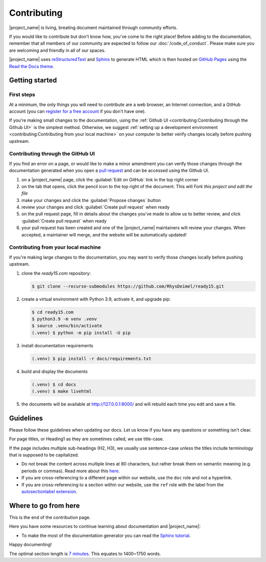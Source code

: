 Contributing
============

|project_name| is living, breating document maintained through community efforts.

If you would like to contribute
but don't know how, you've come to the right place!
Before adding to the documentation,
remember that all members of our community are expected to follow our :doc:`/code_of_conduct`.
Please make sure you are welcoming and friendly in all of our spaces.

|project_name| uses `reStructuredText <https://docutils.sourceforge.io/rst.html>`_ and `Sphinx <https://www.sphinx-doc.org>`_ to generate HTML which is then hosted on `GitHub Pages <https://pages.github.com/>`_ using the `Read the Docs <https://readthedocs.org/>`_ `theme <https://github.com/readthedocs/sphinx_rtd_theme>`_.

Getting started
---------------


First steps
~~~~~~~~~~~
At a minimum, the only things you will need to contribute are a web browser,
an Internet connection, and a GitHub account (you can `register for a free account <https://github.com/signup>`_ if you don't have one).

If you're making small changes to the documentation,
using the :ref:`Github UI <contributing:Contributing through the Github UI>` is the simplest method.
Otherwise, we suggest :ref:`setting up a development environment <contributing:Contributing from your local machine>` on your computer to better verify changes locally before pushing upstream.

Contributing through the GitHub UI
~~~~~~~~~~~~~~~~~~~~~~~~~~~~~~~~~~

If you find an error on a page, or would like to make a minor amendment you can verify those changes through the documentation generated when you open a `pull request <https://docs.github.com/en/pull-requests/collaborating-with-pull-requests/proposing-changes-to-your-work-with-pull-requests/creating-a-pull-request>`_ and can be accessed using the Github UI.

#. on a |project_name| page, click the :guilabel:`Edit on GitHub` link in the top right corner

#. on the tab that opens, click the pencil icon to the top right of the document. This will `Fork this project and edit the file`

#. make your changes and click the :guilabel:`Propose changes` button

#. review your changes and click :guilabel:`Create pull request` when ready

#. on the pull request page, fill in details about the changes you've made to allow us to better review, and click :guilabel:`Create pull request` when ready

#. your pull request has been created and one of the |project_name| maintainers will review your changes. When accepted, a maintainer will merge, and the website will be automatically updated! 

Contributing from your local machine
~~~~~~~~~~~~~~~~~~~~~~~~~~~~~~~~~~~~

If you're making large changes to the documentation,
you may want to verify those changes locally before pushing upstream.

#. clone the `ready15.com` repository:

   .. code-block:: console

      $ git clone --recurse-submodules https://github.com/RhysDeimel/ready15.git

#. create a virtual environment with Python 3.9, activate it, and upgrade pip:

   .. code-block:: console

      $ cd ready15.com
      $ python3.9 -m venv .venv
      $ source .venv/bin/activate
      (.venv) $ python -m pip install -U pip

#. install documentation requirements

   .. code-block:: console

      (.venv) $ pip install -r docs/requirements.txt

#. build and display the documents

   .. code-block:: console

      (.venv) $ cd docs
      (.venv) $ make livehtml

#. the documents will be available at http://127.0.0.1:8000/ and will rebuild each time you edit and save a file.

Guidelines
----------

Please follow these guidelines when updating our docs.
Let us know if you have any questions or something isn't clear.

For page titles, or Heading1 as they are sometimes called, we use title-case.

If the page includes multiple sub-headings (H2, H3),
we usually use sentence-case unless the titles include terminology that is supposed to be capitalized.


* Do not break the content across multiple lines at 80 characters,
  but rather break them on semantic meaning (e.g. periods or commas).
  Read more about this `here <https://rhodesmill.org/brandon/2012/one-sentence-per-line/>`_.
* If you are cross-referencing to a different page within our website,
  use the ``doc`` role and not a hyperlink.
* If you are cross-referencing to a section within our website,
  use the ``ref`` role with the label from the `autosectionlabel extension <http://www.sphinx-doc.org/en/master/usage/extensions/autosectionlabel.html>`__.


Where to go from here
---------------------

This is the end of the contribution page.

Here you have some resources to continue learning about documentation
and |project_name|:

- To make the most of the documentation generator you can read the `Sphinx tutorial <https://www.sphinx-doc.org/en/master/tutorial/index.html>`_.

Happy documenting!







The optimal section length is `7 minutes <https://medium.com/data-lab/the-optimal-post-is-7-minutes-74b9f41509b>`_. This equates to 1400~1750 words.






